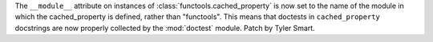The ``__module__`` attribute on instances of :class:`functools.cached_property`
is now set to the name of the module in which the cached_property is defined,
rather than "functools". This means that doctests in ``cached_property``
docstrings are now properly collected by the :mod:`doctest` module. Patch by
Tyler Smart.
